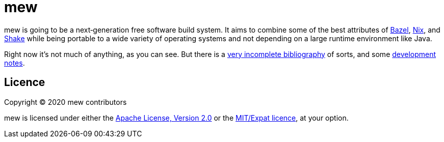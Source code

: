 = mew

mew is going to be a next‐generation free software build system.
It aims to combine some of the best attributes of
https://bazel.build/[Bazel], https://nixos.org/nix/[Nix], and
https://shakebuild.com/[Shake]
while being portable to a wide variety of operating systems
and not depending on a large runtime environment like Java.

Right now it's not much of anything, as you can see. But there is a
link:doc/bibliography.adoc[very incomplete bibliography] of sorts,
and some link:doc/notes.adoc[development notes].

== Licence

Copyright © 2020 mew contributors

mew is licensed under either the
link:COPYING-Apache-2.0.adoc[Apache License, Version 2.0]
or the link:COPYING-MIT.adoc[MIT/Expat licence], at your option.
